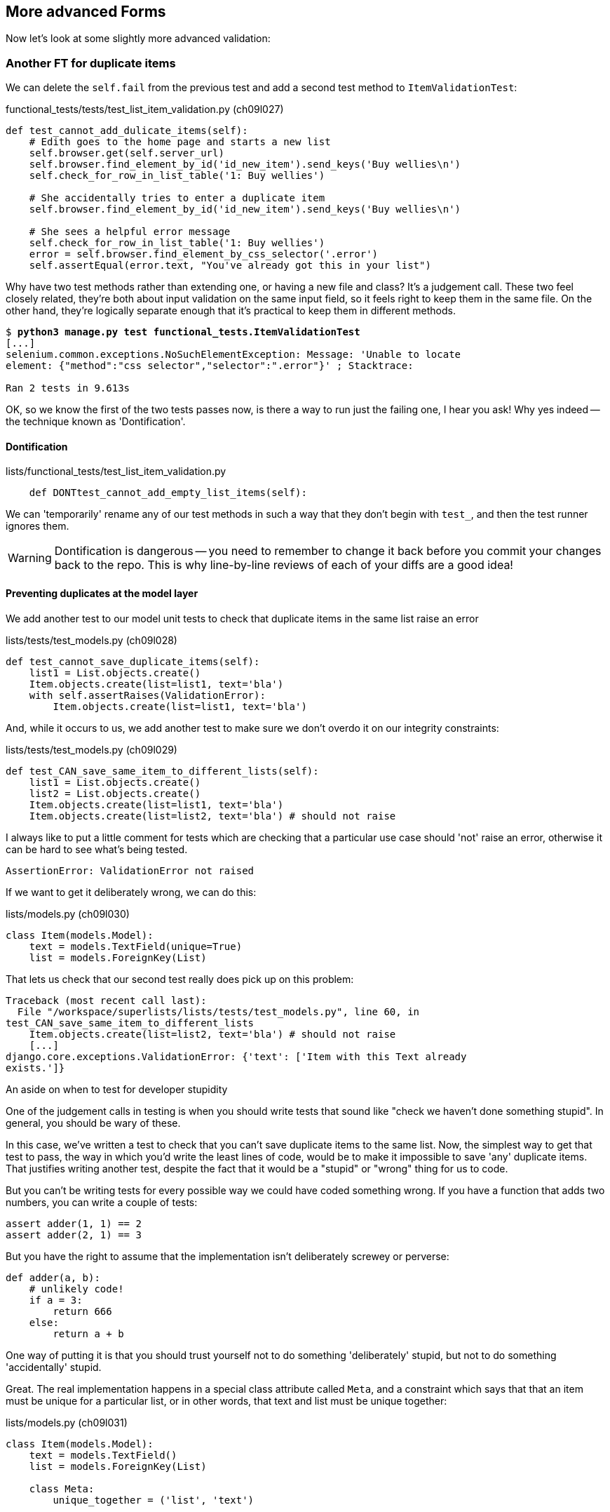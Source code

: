 More advanced Forms 
-------------------

Now let's look at some slightly more advanced validation:


Another FT for duplicate items
~~~~~~~~~~~~~~~~~~~~~~~~~~~~~~

We can delete the `self.fail` from the previous test and add a second
test method to `ItemValidationTest`:

[role="sourcecode"]
.functional_tests/tests/test_list_item_validation.py (ch09l027)
[source,python]
----
def test_cannot_add_dulicate_items(self):
    # Edith goes to the home page and starts a new list
    self.browser.get(self.server_url)
    self.browser.find_element_by_id('id_new_item').send_keys('Buy wellies\n')
    self.check_for_row_in_list_table('1: Buy wellies')

    # She accidentally tries to enter a duplicate item
    self.browser.find_element_by_id('id_new_item').send_keys('Buy wellies\n')

    # She sees a helpful error message
    self.check_for_row_in_list_table('1: Buy wellies')
    error = self.browser.find_element_by_css_selector('.error')
    self.assertEqual(error.text, "You've already got this in your list")
----

Why have two test methods rather than extending one, or having a new file
and class?  It's a judgement call.  These two feel closely related, they're
both about input validation on the same input field, so it feels right to
keep them in the same file.  On the other hand, they're logically separate
enough that it's practical to keep them in different methods.


[subs="specialcharacters,macros"]
----
$ pass:quotes[*python3 manage.py test functional_tests.ItemValidationTest*] 
[...]
selenium.common.exceptions.NoSuchElementException: Message: 'Unable to locate
element: {"method":"css selector","selector":".error"}' ; Stacktrace: 

Ran 2 tests in 9.613s
----

OK, so we know the first of the two tests passes now, is there a way to run
just the failing one, I hear you ask!  Why yes indeed -- the technique known
as 'Dontification'.


Dontification
^^^^^^^^^^^^^

[role="sourcecode skipme"]
.lists/functional_tests/test_list_item_validation.py
[source,python]
----
    def DONTtest_cannot_add_empty_list_items(self):
----

We can 'temporarily' rename any of our test methods in such a way that they
don't begin with `test_`, and then the test runner ignores them.

WARNING: Dontification is dangerous -- you need to remember to change it back 
before you commit your changes back to the repo.  This is why line-by-line 
reviews of each of your diffs are a good idea!


Preventing duplicates at the model layer
^^^^^^^^^^^^^^^^^^^^^^^^^^^^^^^^^^^^^^^^

We add another test to our model unit tests to check that duplicate items
in the same list raise an error

[role="sourcecode"]
.lists/tests/test_models.py (ch09l028)
[source,python]
----
def test_cannot_save_duplicate_items(self):
    list1 = List.objects.create()
    Item.objects.create(list=list1, text='bla')
    with self.assertRaises(ValidationError):
        Item.objects.create(list=list1, text='bla')
----

And, while it occurs to us, we add another test to make sure we don't 
overdo it on our integrity constraints:


[role="sourcecode"]
.lists/tests/test_models.py (ch09l029)
[source,python]
----
def test_CAN_save_same_item_to_different_lists(self):
    list1 = List.objects.create()
    list2 = List.objects.create()
    Item.objects.create(list=list1, text='bla')
    Item.objects.create(list=list2, text='bla') # should not raise
----

I always like to put a little comment for tests which are checking 
that a particular use case should 'not' raise an error, otherwise
it can be hard to see what's being tested.

----
AssertionError: ValidationError not raised
----

If we want to get it deliberately wrong, we can do this:


[role="sourcecode"]
.lists/models.py (ch09l030)
[source,python]
----
class Item(models.Model):
    text = models.TextField(unique=True)
    list = models.ForeignKey(List)
----

That lets us check that our second test really does pick up on this
problem:

----
Traceback (most recent call last):
  File "/workspace/superlists/lists/tests/test_models.py", line 60, in
test_CAN_save_same_item_to_different_lists
    Item.objects.create(list=list2, text='bla') # should not raise
    [...]
django.core.exceptions.ValidationError: {'text': ['Item with this Text already
exists.']}
----

.An aside on when to test for developer stupidity
*******************************************************************************
One of the judgement calls in testing is when you should write tests that sound
like "check we haven't done something stupid".  In general, you should be wary
of these.

In this case, we've written a test to check that you can't save duplicate items
to the same list.  Now, the simplest way to get that test to pass, the way in
which you'd write the least lines of code, would be to make it impossible to
save 'any' duplicate items.  That justifies writing another test, despite the
fact that it would be a "stupid" or "wrong" thing for us to code.

But you can't be writing tests for every possible way we could have coded
something wrong.  If you have a function that adds two numbers, you can write
a couple of tests:

[role="skipme"]
[source,python]
----
assert adder(1, 1) == 2
assert adder(2, 1) == 3
----

But you have the right to assume that the implementation isn't deliberately
screwey or perverse:

[role="skipme"]
[source,python]
----
def adder(a, b):
    # unlikely code!
    if a = 3:
        return 666
    else:
        return a + b
----

One way of putting it is that you should trust yourself not to do something
'deliberately' stupid, but not to do something 'accidentally' stupid.
*******************************************************************************

Great.  The real implementation happens in a special class attribute called
`Meta`, and a constraint which says that that an item must be unique for a
particular list, or in other words, that text and list must be unique together:

[role="sourcecode"]
.lists/models.py (ch09l031)
[source,python]
----
class Item(models.Model):
    text = models.TextField()
    list = models.ForeignKey(List)

    class Meta:
        unique_together = ('list', 'text')


    def save(self, *args, **kwargs):
        [...]
----

You might want to take a quick peek at the 
https://docs.djangoproject.com/en/1.5/ref/models/options/[Django docs on model
meta attributes] at this point.


A little digression on Queryset ordering and string representations
^^^^^^^^^^^^^^^^^^^^^^^^^^^^^^^^^^^^^^^^^^^^^^^^^^^^^^^^^^^^^^^^^^^

TODO: investigate new Django test helper, "assertQuerySetEqual"?

When we run the tests they reveal an unexpected failure:

----
======================================================================
FAIL: test_saving_and_retrieving_items
(lists.tests.test_models.ListAndItemModelsTest)
 ---------------------------------------------------------------------
Traceback (most recent call last):
  File "/workspace/superlists/lists/tests/test_models.py", line 31, in
test_saving_and_retrieving_items
    self.assertEqual(first_saved_item.text, 'The first (ever) list item')
AssertionError: 'Item the second' != 'The first (ever) list item'
- Item the second
[...]
----

That's a bit of a puzzler. A bit of print-based debugging:

[role="skipme"]
[role="sourcecode"]
.lists/tests/test_models.py
[source,python]
----
    first_saved_item = saved_items[0]
    print(first_saved_item.text)
    second_saved_item = saved_items[1]
    print(second_saved_item.text)
    self.assertEqual(first_saved_item.text, 'The first (ever) list item')
----


[role="skipme"]
----
.....Item the second
The first (ever) list item
F.....
----

It looks like our uniqueness constraint has messed with the default ordering
of queries like `Item.objects.all()`.  Although we already have a failing test,
it's best to add a new test that explicitly tests for ordering:


[role="sourcecode"]
.lists/tests/test_models.py (ch09l032)
[source,python]
----
    def test_list_ordering(self):
        list1 = List.objects.create()
        item1 = Item.objects.create(list=list1, text='i1')
        item2 = Item.objects.create(list=list1, text='item 2')
        item3 = Item.objects.create(list=list1, text='3')
        self.assertEqual(
            Item.objects.all(),
            [item1, item2, item3]
        )
----

That gives us a new failure, but it's not a very readable one:

----
AssertionError: [<Item: Item object>, <Item: Item object>, <Item: Item object>]
!= [<Item: Item object>, <Item: Item object>, <Item: Item object>]
----

We need a better string representation for our objects.  Let's add another
unit tests:

NOTE: Ordinarily you would be wary of adding more failing tests when you
already have some -- it makes reading test output that much more complicated,
and just generally makes you nervous. Will we ever get back to a working
state? In this case, they're all quite simple tests, so I'm not too worried.

[role="sourcecode"]
.lists/tests/test_models.py (ch09l033)
[source,python]
----
def test_string_representation(self):
    list1 = List.objects.create() 
    item1 = Item.objects.create(list=list1, text='some text')
    self.assertEqual(str(item1), item1.text)
----

That gives us:

----
AssertionError: 'Item object' != 'some text'
----

As well as the other two failures.  Let's start fixing them all now:


[role="sourcecode"]
.lists/models.py (ch09l034)
[source,python]
----
class Item(models.Model):
    [...]

    def __str__(self):
        return self.text
----

NOTE: in Python 2.x versions of Django, the string representation method used
to be __unicode__. Like much string handling, this is simplified in Python 3.
See the
https://docs.djangoproject.com/en/1.5/topics/python3/#str-and-unicode-methods[docs].


Now we're down to 2 failures, and the ordering test has a more readable failure
message:

----
AssertionError: [<Item: 3>, <Item: i1>, <Item: item 2>] != [<Item: i1>, <Item:
item 2>, <Item: 3>]
----

We can fix that in the class Meta:

[role="sourcecode"]
.lists/models.py (ch09l035)
[source,python]
----
    class Meta:
        ordering = ('id',)
        unique_together = ('list', 'text')
----

Does that work?

----
AssertionError: [<Item: i1>, <Item: item 2>, <Item: 3>] != [<Item: i1>, <Item:
item 2>, <Item: 3>]
----

Urp?  It has worked, you can see the items 'are' in the same order, but the
tests are confused.  I keep running into this problem actually -- Django
querysets don't compare well with lists.  We can fix it by converting the
queryset to a list in our test:


[role="sourcecode"]
.lists/tests/test_models.py (ch09l036)
[source,python]
----
    self.assertEqual(
        list(Item.objects.all()),
        [item1, item2, item3]
    )
----

----
OK
----

That gets us to a fully passing test suite.  Time for a commit:


[subs="specialcharacters,quotes"]
----
$ *git diff*
$ *git commit -am "Implement data validation at model layer"*
----

The next task is to handle the validation error in the view. Before we do that,
a quick aside, for the curious. Do you remember I mentioned earlier that some
data integrity errors 'are' picked up on save?  Try temporarily disabling our
`.full_clean` in the model save:

[role="sourcecode"]
.lists/models.py
[source,python]
----
    def save(self, *args, **kwargs):
        #self.full_clean()
        super().save(*args, **kwargs)
----

That gives

----
ERROR: test_cannot_save_duplicate_items
(lists.tests.test_models.ListAndItemModelsTest)
    return Database.Cursor.execute(self, query, params)
django.db.utils.IntegrityError: columns list_id, text are not unique

[... and a bunch of other failures due to validation not working any more]
----

Note that it's a different error to the one we want, an `IntegrityError` 
instead of a `ValidationError`.  


Handling validation at the views layer
~~~~~~~~~~~~~~~~~~~~~~~~~~~~~~~~~~~~~~

Let's put our `full_clean` back, and try running our FT, just to see where we are:

[role="dofirst-ch09l035"] 
----
AssertionError: "You can't have an empty list item" != "You've already got this
in your list"
----

Right.  Our site is currently mistaking one sort of validation error for 
another


Returning different error messages for different validation errors
^^^^^^^^^^^^^^^^^^^^^^^^^^^^^^^^^^^^^^^^^^^^^^^^^^^^^^^^^^^^^^^^^^

Time for a new unit test for our view.  We rename the old one too, 
to clarify who's doing what:

[role="sourcecode"]
.lists/tests/test_views.py (ch09l037)
[source,python]
----
    def test_empty_item_validation_errors_end_up_on_lists_page(self):
        [...]

    def test_duplicate_item_validation_errors_end_up_on_lists_page(self):
        list1 = List.objects.create()
        item1 = Item.objects.create(list=list1, text='textey')
        response = self.client.post(
            '/lists/%d/' % (list1.id,),
            data={'item_text': 'textey'}
        )

        self.assertEqual(Item.objects.all().count(), 1)
        self.assertTemplateUsed(response, 'list.html')
        expected_error =  escape("You've already got this in your list")
        self.assertContains(response, expected_error)
----

Gives

----
AssertionError: False is not true : Couldn't find 'You&#39;ve already got this
in your list' in response
----


Here's one possible solution:

[role="sourcecode"]
.lists/views.py (ch09l038)
[source,python]
----
def view_list(request, list_id):
    [...]

    except ValidationError as e:
        if 'blank' in str(e):
            error = "You can't have an empty list item"
        elif 'already exists' in str(e):
            error = "You've already got this in your list"
----

We can try the FT and... that works!  Time for a commit.

[subs="specialcharacters,quotes"]
----
$ *git diff*
$ *git commit -am"duplicate item validation implemented at views level"*
----


A more complex form to handle uniqueness validation
~~~~~~~~~~~~~~~~~~~~~~~~~~~~~~~~~~~~~~~~~~~~~~~~~~~

The form to create a new list only needs to know one thing, the new item text.
A form which validates that list items are unique needs to know both.  Let's
see if we can use a subclass: 


[role="sourcecode"]
[source,python]
.lists/tests/test_forms.py (ch09l070)
----
from lists.forms import (
    DUPLICATE_ITEM_ERROR, EMPTY_LIST_ERROR,
    ExistingListItemForm, ItemForm
)
from lists.models import Item, List
[...]

class ExistingListItemFormTest(TestCase):

    def test_form_renders_item_text_input(self):
        form = ExistingListItemForm()
        self.assertIn('placeholder="Enter a to-do item"', form.as_p())


    def test_form_validation_for_blank_items(self):
        listey = List.objects.create()
        form = ExistingListItemForm(data={'list': listey.id, 'text': ''})
        self.assertFalse(form.is_valid())
        self.assertEqual(form.errors['text'], [EMPTY_LIST_ERROR])


    def test_form_validation_for_duplicate_items(self):
        listey = List.objects.create()
        Item.objects.create(list=listey, text='no twins!')
        form = ExistingListItemForm(data={'list': listey.id, 'text': 'no twins!'})
        self.assertFalse(form.is_valid())
        self.assertEqual(form.errors['text'], [DUPLICATE_ITEM_ERROR])
----

Let's start with a minimal class:

[role="sourcecode"]
.lists/forms.py (ch09l071)
[source,python]
----
DUPLICATE_ITEM_ERROR = "You've already got this in your list"
[...]
class ExistingListItemForm(forms.Form):
    pass
----

Gives

----
AssertionError: 'placeholder="Enter a to-do item"' not found in ''
AssertionError: True is not false
AssertionError: True is not false
----


Now let's see if making it inherit from our existing form helps:

[role="sourcecode"]
.lists/forms.py (ch09l072)
[source,python]
----
class ExistingListItemForm(ItemForm):
    pass
----

That takes us down to just one failure:

----
FAIL: test_form_validation_for_duplicate_items
(lists.tests.test_forms.ExistingListItemFormTest)
    self.assertFalse(form.is_valid())
AssertionError: True is not false
----

Now we need to override the fields list from our parent form class.  We 
can do this by inheriting the class `Meta` (you know, I didn't know this
would work before I set off writing this chapter.  It's pretty cool):

[role="sourcecode"]
.lists/forms.py
[source,python]
----
class ExistingListItemForm(ItemForm):

    class Meta(ItemForm.Meta):
        fields = ('list', 'text')
----

We now get a little further:

----
KeyError: 'text'
----

Hm, a little debugging required.  Let's try this in our test:

[role="sourcecode"]
.lists/tests/test_forms.py (ch09l074)
[source,python]
----
    self.assertFalse(form.is_valid())
    self.fail(dict(form.errors))
    self.assertEqual(form.errors['text'], [DUPLICATE_ITEM_ERROR])
----

----
AssertionError: {'__all__': ['Item with this List and Text already exists.']}
----

Right,  Django puts uniqueness validation errors into a special `__all__` key,
because it's not clear which field it should apply to -- list or item.  We
want it to be in the `text` field though.


*******************************************************************************
Does this feel a bit like development-driven-tests?  That's OK, now 
and again.  When you're exploring a new API, you're absolutely allowed
to mess about with it for a while before you get back to rigorous TDD.  We're
using the unit test framework as a way of experimenting, but you could just
as well use an interactive console, or print statements, or whatever you
prefer.
*******************************************************************************


One more little customisation should do it:  Django uses a method called
`validate_unique` for this check, which we can customise:

[role="sourcecode"]
.lists/forms.py
[source,python]
----
class ExistingListItemForm(ItemForm):
    [...]


    def validate_unique(self):
        super().validate_unique()
        if self.non_field_errors(): #<1>
            self._update_errors({'text': [DUPLICATE_ITEM_ERROR]}) #<2>
----

We use a couple of special Django methods here:

<1> `self.non_field_errors()`, which is just the same as
+self.errors['__all__']+, but more readable, and
<2> `self._update_errors`, a Django helper method which takes care of the fact
that dictionary keys may not exist, and fields may already have errors in their
list which we want to append to (see the Django source if you're curious).

Our little debug `self.fail` tells us things are working:

----
AssertionError: {'text': ["You've already got this in your list"], '__all__':
['Item with this List and Text already exists.']}
----

Just to stay neat and tidy, let's say we want to remove that `__all__`
non-field error.  Adjust the unit test, removing the `self.fail` while we're at
it:

[role="sourcecode"]
.lists/tests/test_forms.py (ch09l076)
[source,python]
----
    self.assertFalse(form.is_valid())
    self.assertEqual(form.errors['text'], [DUPLICATE_ITEM_ERROR])
    self.assertFalse(form.non_field_errors())
----

Almost there:

----
AssertionError: ['Item with this List and Text already exists.'] is not false
----

Final step:

[role="sourcecode"]
.lists/forms.py
[source,python]
----
    def validate_unique(self):
        super().validate_unique()
        if self.non_field_errors():
            self._update_errors({'text': [DUPLICATE_ITEM_ERROR]})
            del self.errors['__all__']
----

And we're there!  A quick commit

[subs="specialcharacters,quotes"]
----
$ *git diff*
$ *git commit -a*
----


Using the existing lists item form in the list view
~~~~~~~~~~~~~~~~~~~~~~~~~~~~~~~~~~~~~~~~~~~~~~~~~~~

Now let's see if we can put this form to work in our view.  We start by
checking we're using it in the unit test:

[role="sourcecode"]
.lists/tests_test_views.py
[source,python]
----
self.assertIsInstance(response.context['form'], ExistingListItemForm)
----


// TODO: also move the template test and the context tests up,
// or to a different test

That gives us:

----
KeyError: 'form'
----

So we can adjust the view:

[role="sourcecode"]
.lists/views.py
[source,python]
----
from lists.forms import ExistingListItemForm, ItemForm
[...]

def view_list(request, list_id):
    list = List.objects.get(id=list_id)

    if request.method == 'POST':
        form = ExistingListItemForm(data={
            'text': request.POST['text'],
            'list': list.id
        })
        if form.is_valid():
            form.save()
            return redirect(list)
    else:
        form = ExistingListItemForm()

    return render(request, 'list.html', {'list': list, "form": form})
----

//TODO: use diff 078 to fix 1 bug in final diff

How about that `form.save()` eh?  If you'd never met Django ModelForms, 
there's some of the real power of a ModelForm right there!
//TODO use form.save in earlier case.  maybe add to scratchpad?

We still have failures for the two validation tests:  

----
FAIL: test_duplicate_item_validation_errors_end_up_on_lists_page
(lists.tests.test_views.ListViewTest)
AssertionError: False is not true : Couldn't find 'You&#39;ve already got this
in your list' in response
[...]
FAIL: test_empty_item_validation_errors_end_up_on_lists_page
(lists.tests.test_views.ListViewTest)
AssertionError: False is not true : Couldn't find 'You can&#39;t have an empty
list item' in response
----

We adjust the template:

[role="sourcecode"]
.lists/templates/list.html
[source,html]
----
<form method="POST" action="{% url 'view_list' list.id %}" >
    {{ form.text }}
    {% csrf_token %}
    {% if form.errors %}
        <div class="error">{{ form.text.errors }}</div>
    {% endif %}
</form>
----


And we're there!  Unit tests pass!

[subs="specialcharacters,macros"]
----
$ pass:quotes[*python3 manage.py test lists*]
[...]
Ran 22 tests in 0.082s

OK
----

And so does our FT for validation:

[subs="specialcharacters,macros"]
----
$ pass:quotes[*python3 manage.py test functional_tests.ItemValidationTest*]
Creating test database for alias 'default'...
..
 ---------------------------------------------------------------------
Ran 2 tests in 12.048s

OK
Destroying test database for alias 'default'...
----

As a final check, we re-run 'all' the FTs:

[subs="specialcharacters,macros"]
----
$ pass:quotes[*python3 manage.py test functional_tests*]
Creating test database for alias 'default'...
....
 ---------------------------------------------------------------------
Ran 4 tests in 19.048s

OK
Destroying test database for alias 'default'...
----

Hooray! Time for a final commit, and a wrap-up.


.Tips for testing views
*******************************************************************************
* Have at least a placeholder test for each model class and each form class
* When testing views, I would recommend:
    * Using the Django Test Client
    * Check the template used
    * Check each item in the template context
        * eg check any forms are of the correct class
        * and check any objects are the right ones, or Querysets have the
        correct items.
    * Test any template logic:  any `for` or `if` should get a minimal test
    * Sanity-check that your form is rendered, and its errors are displayed

Why these points?  Skip ahead to Appendix II (under construction), and I'll 
show how they are sufficient to ensure that our views are still correct if
we refactor them to start using Class-Based Views.
*******************************************************************************

